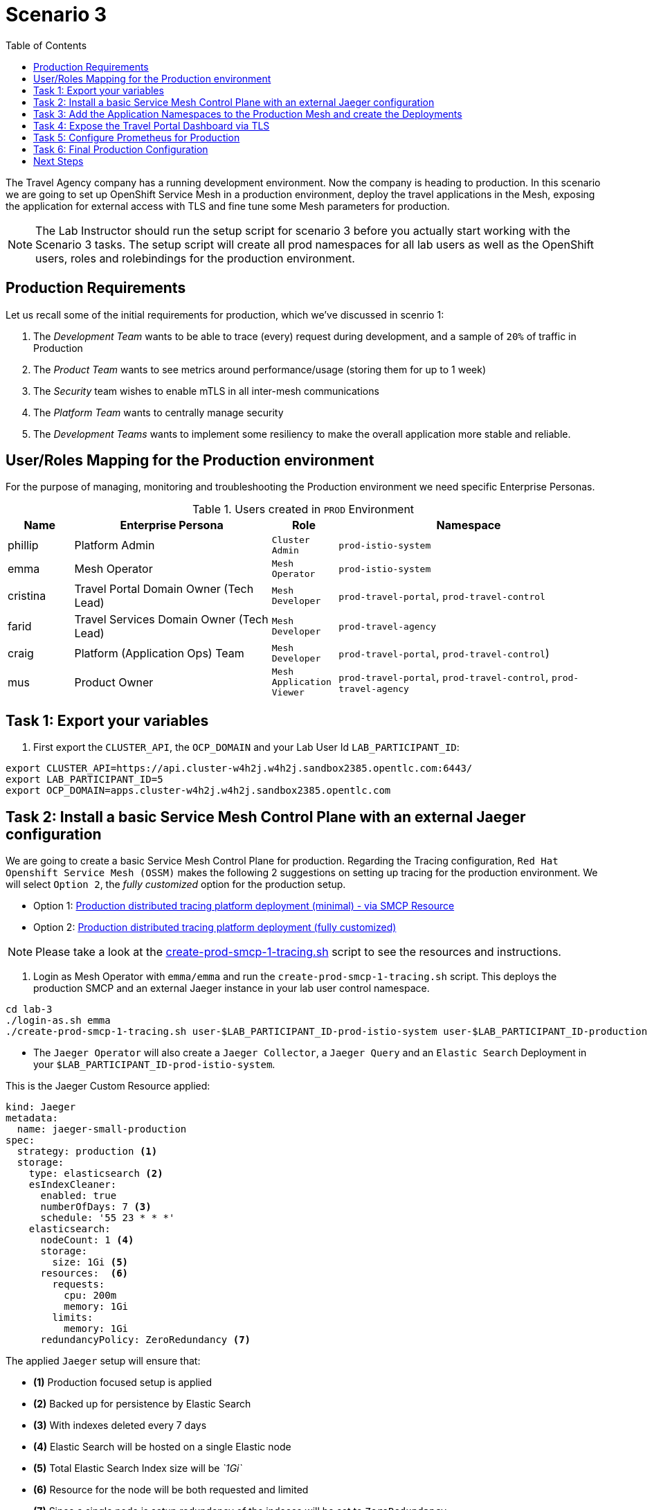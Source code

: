 = Scenario 3
:toc:

The Travel Agency company has a running development environment. Now the company is heading to production. In this scenario we are going to set up OpenShift Service Mesh in a production environment, deploy the travel applications in the Mesh, exposing the application for external access with TLS and fine tune some Mesh parameters for production.

[NOTE]
====
The Lab Instructor should run the setup script for scenario 3 before you actually start working with the Scenario 3 tasks. The setup script will create all prod namespaces for all lab users as well as the OpenShift users, roles and rolebindings for the production environment.
====

== Production Requirements

Let us recall some of the initial requirements for production, which we've discussed in scenrio 1:

1. The _Development Team_ wants to be able to trace (every) request during development, and a sample of `20%` of traffic in Production
2. The _Product Team_ wants to see metrics around performance/usage (storing them for up to 1 week)
3. The _Security_ team wishes to enable mTLS in all inter-mesh communications
4. The _Platform Team_ wants to centrally manage security
5. The _Development Teams_ wants to implement some resiliency to make the overall application more stable and reliable.

== User/Roles Mapping for the Production environment

For the purpose of managing, monitoring and troubleshooting the Production environment we need specific Enterprise Personas.

[cols="1,3,1,4"]
.Users created in `PROD` Environment
|===
| Name | Enterprise Persona | Role | Namespace

| phillip | Platform Admin | `Cluster Admin` | `prod-istio-system`

| emma | Mesh Operator | `Mesh Operator` | `prod-istio-system`

| cristina | Travel Portal Domain Owner (Tech Lead)  | `Mesh Developer`  | `prod-travel-portal`, `prod-travel-control`

| farid | Travel Services Domain Owner (Tech Lead)  | `Mesh Developer` | `prod-travel-agency`

| craig | Platform (Application Ops) Team  | `Mesh Developer` | `prod-travel-portal`, `prod-travel-control`)

| mus | Product Owner | `Mesh Application Viewer` | `prod-travel-portal`, `prod-travel-control`, `prod-travel-agency`

|===

== Task 1: Export your variables

1. First export the `CLUSTER_API`, the `OCP_DOMAIN` and your Lab User Id `LAB_PARTICIPANT_ID`:

[source,shell]
----
export CLUSTER_API=https://api.cluster-w4h2j.w4h2j.sandbox2385.opentlc.com:6443/
export LAB_PARTICIPANT_ID=5
export OCP_DOMAIN=apps.cluster-w4h2j.w4h2j.sandbox2385.opentlc.com
----

== Task 2: Install a basic Service Mesh Control Plane with an external Jaeger configuration

We are going to create a basic Service Mesh Control Plane for production. Regarding the Tracing configuration, `Red Hat Openshift Service Mesh (OSSM)` makes the following 2 suggestions on setting up tracing for the production environment. We will select `Option 2`, the _fully customized_ option for the production setup.

* Option 1: link:https://docs.openshift.com/container-platform/4.11/service_mesh/v2x/ossm-deploy-production.html#ossm-smcp-prod_ossm-architecture[Production distributed tracing platform deployment (minimal) -  via SMCP Resource]
* Option 2: link:https://docs.openshift.com/container-platform/4.11/service_mesh/v2x/ossm-reference-jaeger.html#ossm-deploying-jaeger-production_jaeger-config-reference[Production distributed tracing platform deployment (fully customized)]

[NOTE]
====
Please take a look at the link:../lab3/create-prod-smcp-1-tracing.sh[create-prod-smcp-1-tracing.sh] script to see the resources and instructions.
====

1. Login as Mesh Operator with `emma/emma` and run the `create-prod-smcp-1-tracing.sh` script. This deploys the production SMCP and an external Jaeger instance in your lab user control namespace.

[source,shell]
----
cd lab-3
./login-as.sh emma 
./create-prod-smcp-1-tracing.sh user-$LAB_PARTICIPANT_ID-prod-istio-system user-$LAB_PARTICIPANT_ID-production
----

* The `Jaeger Operator` will also create a `Jaeger Collector`, a `Jaeger Query` and an `Elastic Search` Deployment in your `$LAB_PARTICIPANT_ID-prod-istio-system`.

This is the Jaeger Custom Resource applied:

----
kind: Jaeger
metadata:
  name: jaeger-small-production
spec:
  strategy: production <1>
  storage:
    type: elasticsearch <2>
    esIndexCleaner:
      enabled: true
      numberOfDays: 7 <3>
      schedule: '55 23 * * *'
    elasticsearch:
      nodeCount: 1 <4>
      storage:
        size: 1Gi <5>
      resources:  <6>
        requests:
          cpu: 200m
          memory: 1Gi
        limits:
          memory: 1Gi
      redundancyPolicy: ZeroRedundancy <7>
----

The applied `Jaeger` setup will ensure that:

* *(1)* Production focused setup is applied
* *(2)* Backed up for persistence by Elastic Search
* *(3)* With indexes deleted every 7 days
* *(4)* Elastic Search will be hosted on a single Elastic node
* *(5)* Total Elastic Search Index size will be _`1Gi`_
* *(6)* Resource for the node will be both requested and limited
* *(7)* Since a single node is setup redundancy of the indeces will be set to `ZeroRedundancy`

This is the SMCP Resource that is configured to use the external Jaeger instance:

----
apiVersion: maistra.io/v2
kind: ServiceMeshControlPlane
metadata:
  name: production
spec:
  security:
    dataPlane:
      automtls: true
      mtls: true
  tracing:
    sampling: 2000 <1>
    type: Jaeger
  general:
    logging:
      logAsJSON: true
  profiles:
    - default
  proxy:
    accessLogging:
      file:
        name: /dev/stdout
    networking:
      trafficControl:
        inbound: {}
        outbound:
          policy: REGISTRY_ONLY <2>
  policy:
    type: Istiod
  addons:
    grafana:
      enabled: true
    jaeger:  <3>
      install:
        ingress:
          enabled: true
        storage:
          type: Elasticsearch <4>
      name: jaeger-small-production <5>
    kiali:
      enabled: true
    prometheus:
      enabled: true
  version: v2.2
  telemetry:
    type: Istiod"
----

The applied `ServiceMeshControlPlane` Resource ensures that:

* *(1)* 20% of all traces (as requested by the developers) will be collected,
* *(2)* No external outgoing communications to a host not registered in the mesh will be allowed,
* *(3)* `Jaeger` resource will be available in the `Service Mesh` for traces storage,
* *(4)* It will utilize Elastic Search for persistence of traces (unlike  in the `dev-istio-system` namespace where `memory` is utilized)
* *(5)* The `jaeger-small-production` external `Jaeger` Resource is integrated by and utilized in the `Service Mesh`.

You can also login to the OpenShift console with `emma/emma` and navigate to your `user-$LAB_PARTICIPANT_ID-prod-istio-system` namespace and verify all deployments and pods are running.

== Task 3: Add the Application Namespaces to the Production Mesh and create the Deployments

In this task we add the application namespaces to our newly created Service Mesh by specifying ServiceMeshMember resources and deploy the corresponding applications for production. We also configure the applications for the usage within the Service Mesh by specifying two `sidecar` containers:

1. `istio-proxy` sidecar container: used to proxy all communications in/out of the main application container and apply `Service Mesh` configurations
2. `jaeger-agent` sidecar container: The `Service Mesh` documentation link:https://docs.openshift.com/container-platform/4.11/service_mesh/v2x/ossm-reference-jaeger.html#distr-tracing-deployment-best-practices_jaeger-config-reference[Jaeger Agent Deployment Best Practices] mentions the options of deploying `jaeger-agent` as sidecar or as `DaemonSet`. We have selected the former in order to allow `multi-tenancy` in the Openshift cluster.

All application `Deployment`(s) will be patched as follows:
----
oc patch deployment/voyages -p '{"metadata":{"annotations":{"sidecar.jaegertracing.io/inject": "jaeger-small-production"}}}' -n $ENV-travel-portal
oc patch deployment/voyages -p '{"spec":{"template":{"metadata":{"annotations":{"sidecar.istio.io/inject": "true"}}}}}' -n $ENV-travel-portal
----

Now let's get started.

* First we login as Mesh Developer with `farid/farid` who is responsible for the Travel Agency services and we check the Labels for the `user-$LAB_PARTICIPANT_ID-prod-travel-agency` appliction namespace

[source,shell]
----
./login-as.sh farid 
./check-project-labels.sh user-$LAB_PARTICIPANT_ID-prod-travel-agency
----

The result of this command should look similar to this:
[source,shell]
----
{
  "kubernetes.io/metadata.name": "user-5-prod-travel-agency"
}
----

* Next we add the application namespaces to our Production Service Mesh Tenant and check the Labels again

[source,shell]
----
./create-membership.sh user-$LAB_PARTICIPANT_ID-prod-istio-system user-$LAB_PARTICIPANT_ID-production user-$LAB_PARTICIPANT_ID-prod-travel-agency

./check-project-labels.sh user-$LAB_PARTICIPANT_ID-prod-travel-agency
----

The result of this command should look similar to this (may need to retry a few times until all labels are applied):

[source,shell]
----
{
  "kiali.io/member-of": "user-5-prod-istio-system",
  "kubernetes.io/metadata.name": "user-5-prod-travel-agency",
  "maistra.io/member-of": "user-5-prod-istio-system"
}
----

* Now we deploy the Travel Agency Services applications and inject the sidecar containers.

[source,shell]
----
./deploy-travel-services-domain.sh prod prod-istio-system $LAB_PARTICIPANT_ID
----

You can also login with `farid/farid` in the Openshift Console and verify the applications created in your `user-$LAB_PARTICIPANT_ID-prod-travel-agency` namespace and link:./assets/03-travel-agency-expected-3-container-pods.png[each POD has 3 containers].

* In the next step we install the second part of our applications, the Travel Control and Travel Portal apps, with the responsible user `cristina/cristina`

[source,shell]
----
./login-as.sh cristina 
./check-project-labels.sh user-$LAB_PARTICIPANT_ID-prod-travel-control 
./check-project-labels.sh user-$LAB_PARTICIPANT_ID-prod-travel-portal
----

* Now we add the `user-$LAB_PARTICIPANT_ID-prod-travel-control` application namespace to the Mesh

[source,shell]
----
./create-membership.sh user-$LAB_PARTICIPANT_ID-prod-istio-system user-$LAB_PARTICIPANT_ID-production user-$LAB_PARTICIPANT_ID-prod-travel-control 

./check-project-labels.sh user-$LAB_PARTICIPANT_ID-prod-travel-control 
----

* Now we add the `user-$LAB_PARTICIPANT_ID-prod-travel-portal` application namespace to the Mesh

[source,shell]
----
./create-membership.sh user-$LAB_PARTICIPANT_ID-prod-istio-system user-$LAB_PARTICIPANT_ID-production user-$LAB_PARTICIPANT_ID-prod-travel-portal 

./check-project-labels.sh user-$LAB_PARTICIPANT_ID-prod-travel-portal
----

* In the next step we are deploying the Travel Portal and Travel Control applications and injecting the sidecars.

[source,shell]
----
./deploy-travel-portal-domain.sh prod prod-istio-system $OCP_DOMAIN $LAB_PARTICIPANT_ID 
----

* We can login with `cristina/cristina` in the Openshift Console and verify that the applications have been created and are running in the two namespaces user-$LAB_PARTICIPANT_ID-prod-travel-control and  user-$LAB_PARTICIPANT_ID-prod-travel-portal 

== Task 4: Expose the Travel Portal Dashboard via TLS

Now after the deployment of the applications, we want to make them accessable outside of the cluster for the Travel Agency customers.
We also want to expose the services with a custom TLS cert.
In order to achieve that, 

* we are going to create a TLS certificate 
* store it in a secret in our SMCP namespace
* create on OpenShift passthrough route forwarding traffic to the Istio ingress Gateway
* create an Istio Gateway Resource configured with our TLS certificate

[NOTE]
====
Please take a look at the link:../lab3/create-https-ingress-gateway.sh[create-https-ingress-gateway.sh] script to see the resources and instructions.
====

* Right now if you login to the Kiali Dashboard with the user `emma/emma`, there is an issue in the `VirtualService` control and link:./assets/03-no-gw-for-travel-control-ui-vs.png[an error on Kiali] as no `Gateway` exists yet.

Now let's login as Mesh Operator with `emma/emma` and execute the described steps.

[source,shell]
----
./login-as.sh emma
./create-https-ingress-gateway.sh prod-istio-system $OCP_DOMAIN $LAB_PARTICIPANT_ID
----

After finishing the script you'll get the exposed Route and the `Travel Control Dashboard` should be accessable i.e.:
https://travel-user-5.apps.cluster-vjzhs.vjzhs.sandbox1672.opentlc.com and the Kiali error on the link:./assets/03-corrected-gw-for-travel-control-ui-vs.png[`VirtualService` should also show as resolved].

image::assets/03-Travel-Control-Dashboard-https.png[Travel Control Dashboard]

== Task 5: Configure Prometheus for Production

In order to configure Prometheus for production, we have several options:

Option 1: Create a `PersistenceVolume` for the `SMCP` created `Prometheus` resource::
With this option the `mesh operator` will enhance the `SMCP` managed `Prometheus Deployment` resource in order to
* extend metric retention to 7 days (`7d`) and
* enable long-term persistence of the metrics by adding a persistent volume to the deployment.
Option 2: External `Prometheus` Setup via `prometheus-operator`:: 
With this option the `cluster admin` user will perform the following actions:
a. Deploy an additional `Prometheus Operator` in `prod-istio-system`
b. Deploy a `StatefulSet` based `Prometheus` resource with 2 replicas
c. Configure the prometheus replicas to monitor the components in `prod-istio-system` and all dataplane namespaces.
Option 3: Integrate with Openshift `Monitoring` Stack::
With this option only the `dataplane` metrics (`istio-proxy` and business container) are collected. These will be scraped by the Openshift Monitoring Stack's Prometheus and the changes required on the service mesh are described in link:https://access.redhat.com/solutions/6958679[How to configure user-workload to monitor ServiceMesh application in OpenShift 4].
Option 4: Integrate with an external `Monitoring` Tool::
This option assumes that another tool like Datadog is used by the Operations team to collect metrics. In order to achieve this:

a. For `controlplane` components metrics collection, the tool needs to be part of the control plane namespace or a `NetworkPolicy` to allow it visibility to those components is required.
b. For `dataplane` metrics the same approach described, previously, in _Option 3_ is to be followed.

[IMPORTANT]
====
In this scenario we decided to take option one! Please have a look at the link:assets/update-prod-smcp-2-prometheus.sh[update-prod-smcp-2-prometheus.sh] script
====

Now login as Mesh operator with `emma/emma`, create a PVC for Prometheus and update the Prometheus configuration.

[source,shell]
----
./login-as.sh emma 
./update-prod-smcp-2-prometheus.sh user-$LAB_PARTICIPANT_ID-prod-istio-system
----

== Task 6: Final Production Configuration

The following *Purpose* and *Principals* have been finalized with the `Travel Agency` architects and proposed `Service Mesh` configurations have been accepted based on these:

* *Purpose:*
** Secure service-to-service communications.
** Monitor usage and health of the inter-service communications.
** Allow separate teams to work in isolation whilst delivering parts of a solution.
* *Principals:*
** An external mechanism of configuration of traffic encryption, authentication and authorization.
** Transparent integration of additional services of expanding functionality.
** An external traffic management and orchestration mechanism.
** All components will be configured with High Availability in mind.
** Observability is to be used for verification of system "sound operation", not auditing.

Therefore, based on these rules and guidelines we will apply to the final `PROD` setup the following:

* _Tracing:_ used only for debug purposes (rather than as sensitive -auditing- information), so we choose to sample *5%* of all traces, whilst these are going to be stored for *7 Days*. Elastic Search cluster will be used for this long-term storage.
* _Metrics:_ will have long-term storage (**7 Days**) with further archiving of the metrics beyond this period in order to assist historical comparisons
* _Grafana:_ will have persistance storage
* _Istio Ingress/Egress Gateways:_  (scale up to 2 instances)
* _Istiod Controlplane_ (scale up to 2 instances)

[IMPORTANT]
====
Please have a look at the link:assets/update-prod-smcp-3-final.sh[update-prod-smcp-3-final.sh] script
====

We login as Mesh operator with 'emma/emma' and execute the final update script.

[source,shell]
----
./login-as.sh emma 
./update-prod-smcp-3-final.sh user-$LAB_PARTICIPANT_ID-prod-istio-system user-$LAB_PARTICIPANT_ID-production
----

== Next Steps
link:scenario-4.adoc[Getting started with Scenario 4]
